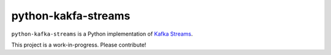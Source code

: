 python-kakfa-streams
====================

``python-kafka-streams`` is a Python implementation of `Kafka Streams`_.

.. _Kafka Streams: http://docs.confluent.io/3.0.0/streams

This project is a work-in-progress. Please contribute!
